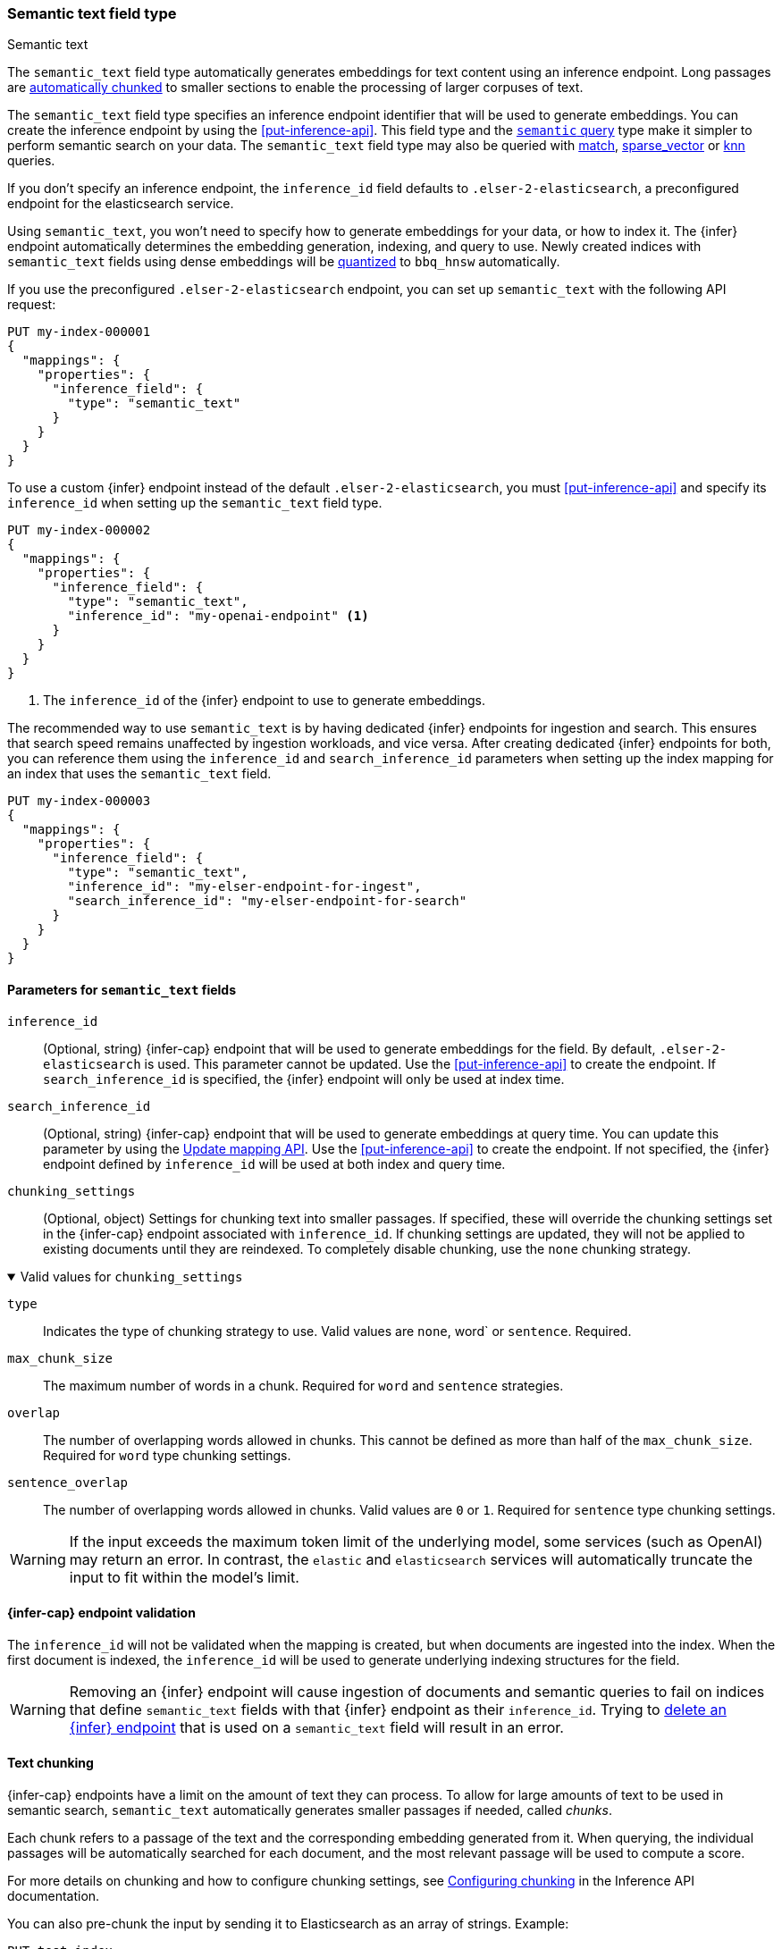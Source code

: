 [role="xpack"]
[[semantic-text]]
=== Semantic text field type

++++
<titleabbrev>Semantic text</titleabbrev>
++++

The `semantic_text` field type automatically generates embeddings for text content using an inference endpoint.
Long passages are <<auto-text-chunking, automatically chunked>> to smaller sections to enable the processing of larger corpuses of text.

The `semantic_text` field type specifies an inference endpoint identifier that will be used to generate embeddings.
You can create the inference endpoint by using the <<put-inference-api>>.
This field type and the <<query-dsl-semantic-query,`semantic` query>> type make it simpler to perform semantic search on your data.
The `semantic_text` field type may also be queried with <<query-dsl-match-query, match>>, <<query-dsl-sparse-vector-query, sparse_vector>> or <<query-dsl-knn-query, knn>> queries.

If you don’t specify an inference endpoint, the `inference_id` field defaults to `.elser-2-elasticsearch`, a preconfigured endpoint for the elasticsearch service.

Using `semantic_text`, you won't need to specify how to generate embeddings for your data, or how to index it.
The {infer} endpoint automatically determines the embedding generation, indexing, and query to use.
Newly created indices with `semantic_text` fields using dense embeddings will be <<dense-vector-quantization,quantized>> to `bbq_hnsw` automatically.

If you use the preconfigured `.elser-2-elasticsearch` endpoint, you can set up `semantic_text` with the following API request:

[source,console]
------------------------------------------------------------
PUT my-index-000001
{
  "mappings": {
    "properties": {
      "inference_field": {
        "type": "semantic_text"
      }
    }
  }
}
------------------------------------------------------------

To use a custom {infer} endpoint instead of the default `.elser-2-elasticsearch`, you must <<put-inference-api>> and specify its `inference_id` when setting up the `semantic_text` field type.

[source,console]
------------------------------------------------------------
PUT my-index-000002
{
  "mappings": {
    "properties": {
      "inference_field": {
        "type": "semantic_text",
        "inference_id": "my-openai-endpoint" <1>
      }
    }
  }
}
------------------------------------------------------------
// TEST[skip:Requires inference endpoint]
<1> The `inference_id` of the {infer} endpoint to use to generate embeddings.

The recommended way to use `semantic_text` is by having dedicated {infer} endpoints for ingestion and search.
This ensures that search speed remains unaffected by ingestion workloads, and vice versa.
After creating dedicated {infer} endpoints for both, you can reference them using the `inference_id` and `search_inference_id` parameters when setting up the index mapping for an index that uses the `semantic_text` field.

[source,console]
------------------------------------------------------------
PUT my-index-000003
{
  "mappings": {
    "properties": {
      "inference_field": {
        "type": "semantic_text",
        "inference_id": "my-elser-endpoint-for-ingest",
        "search_inference_id": "my-elser-endpoint-for-search"
      }
    }
  }
}
------------------------------------------------------------
// TEST[skip:Requires inference endpoint]


[discrete]
[[semantic-text-params]]
==== Parameters for `semantic_text` fields

`inference_id`::
(Optional, string)
{infer-cap} endpoint that will be used to generate embeddings for the field.
By default, `.elser-2-elasticsearch` is used.
This parameter cannot be updated.
Use the <<put-inference-api>> to create the endpoint.
If `search_inference_id` is specified, the {infer} endpoint will only be used at index time.

`search_inference_id`::
(Optional, string)
{infer-cap} endpoint that will be used to generate embeddings at query time.
You can update this parameter by using the <<indices-put-mapping, Update mapping API>>.
Use the <<put-inference-api>> to create the endpoint.
If not specified, the {infer} endpoint defined by `inference_id` will be used at both index and query time.

`chunking_settings`::
(Optional, object) Settings for chunking text into smaller passages.
If specified, these will override the chunking settings set in the {infer-cap} endpoint associated with `inference_id`.
If chunking settings are updated, they will not be applied to existing documents until they are reindexed.
To completely disable chunking, use the `none` chunking strategy.

.Valid values for `chunking_settings`
[%collapsible%open]
====
`type`:::
Indicates the type of chunking strategy to use.
Valid values are `none`, word` or `sentence`.
Required.

`max_chunk_size`:::
The maximum number of words in a chunk.
Required for `word` and `sentence` strategies.

`overlap`:::
The number of overlapping words allowed in chunks.
This cannot be defined as more than half of the `max_chunk_size`.
Required for `word` type chunking settings.

`sentence_overlap`:::
The number of overlapping words allowed in chunks.
Valid values are `0` or `1`.
Required for `sentence` type chunking settings.

WARNING: If the input exceeds the maximum token limit of the underlying model,  some services (such as OpenAI) may return an
error. In contrast, the `elastic` and `elasticsearch` services  will automatically truncate the input to fit within the
model's limit.

====

[discrete]
[[infer-endpoint-validation]]
==== {infer-cap} endpoint validation

The `inference_id` will not be validated when the mapping is created, but when documents are ingested into the index.
When the first document is indexed, the `inference_id` will be used to generate underlying indexing structures for the field.

WARNING: Removing an {infer} endpoint will cause ingestion of documents and semantic queries to fail on indices that define `semantic_text` fields with that {infer} endpoint as their `inference_id`.
Trying to <<delete-inference-api,delete an {infer} endpoint>> that is used on a `semantic_text` field will result in an error.

[discrete]
[[auto-text-chunking]]
==== Text chunking

{infer-cap} endpoints have a limit on the amount of text they can process.
To allow for large amounts of text to be used in semantic search, `semantic_text` automatically generates smaller passages if needed, called _chunks_.

Each chunk refers to a passage of the text and the corresponding embedding generated from it.
When querying, the individual passages will be automatically searched for each document, and the most relevant passage will be used to compute a score.

For more details on chunking and how to configure chunking settings, see <<infer-chunking-config, Configuring chunking>> in the Inference API documentation.

You can also pre-chunk the input by sending it to Elasticsearch as an array of strings.
Example:

[source,console]
------------------------------------------------------------
PUT test-index
{
  "mappings": {
    "properties": {
      "my_semantic_field": {
        "type": "semantic_text",
        "chunking_settings": {
          "strategy": "none"    <1>
        }
      }
    }
  }
}
------------------------------------------------------------
// TEST[skip:Requires inference endpoint]
<1> Disable chunking on `my_semantic_field`.

[source,console]
------------------------------------------------------------
PUT test-index/_doc/1
{
    "my_semantic_field": ["my first chunk", "my second chunk"]    <1>
}
------------------------------------------------------------
// TEST[skip:Requires inference endpoint]
<1> The text is pre-chunked and provided as an array of strings.
Each element in the array represents a single chunk that will be sent directly to the inference service without further chunking.

**Important considerations**:

* When providing pre-chunked input, ensure that you set the chunking strategy to `none` to avoid additional processing.
* Each chunk should be sized carefully, staying within the token limit of the inference service and the underlying model.
* If a chunk exceeds the model's token limit, the behavior depends on the service:
* Some services (such as OpenAI) will return an error.
* Others (such as `elastic` and `elasticsearch`) will automatically truncate the input.

Refer to <<semantic-search-semantic-text,this tutorial>> to learn more about semantic search using `semantic_text`.

[discrete]
[[semantic-text-highlighting]]
==== Extracting Relevant Fragments from Semantic Text

You can extract the most relevant fragments from a semantic text field by using the <<highlighting,highlight parameter>> in the <<search-search-api-request-body,Search API>>.

[source,console]
------------------------------------------------------------
POST test-index/_search
{
    "query": {
        "match": {
            "my_semantic_field": "Which country is Paris in?"
        }
    },
    "highlight": {
        "fields": {
            "my_semantic_field": {
                "number_of_fragments": 2,  <1>
                "order": "score"           <2>
            }
        }
    }
}
------------------------------------------------------------
// TEST[skip:Requires inference endpoint]
<1> Specifies the maximum number of fragments to return.
<2> Sorts highlighted fragments by score when set to `score`.
By default, fragments will be output in the order they appear in the field (order: none).

Highlighting is supported on fields other than semantic_text.
However, if you want to restrict highlighting to the semantic highlighter and return no fragments when the field is not of type semantic_text, you can explicitly enforce the `semantic` highlighter in the query:

[source,console]
------------------------------------------------------------
PUT test-index
{
    "query": {
        "match": {
            "my_field": "Which country is Paris in?"
        }
    },
    "highlight": {
        "fields": {
            "my_field": {
                "type": "semantic",         <1>
                "number_of_fragments": 2,
                "order": "score"
            }
        }
    }
}
------------------------------------------------------------
// TEST[skip:Requires inference endpoint]
<1> Ensures that highlighting is applied exclusively to semantic_text fields.

[discrete]
[[custom-indexing]]
==== Customizing `semantic_text` indexing

`semantic_text` uses defaults for indexing data based on the {infer} endpoint specified.
It enables you to quickstart your semantic search by providing automatic {infer} and a dedicated query so you don't need to provide further details.

In case you want to customize data indexing, use the
<<sparse-vector,`sparse_vector`>> or <<dense-vector,`dense_vector`>> field types and create an ingest pipeline with an
<<inference-processor, {infer} processor>> to generate the embeddings.
<<semantic-search-inference,This tutorial>> walks you through the process.
In these cases - when you use `sparse_vector` or `dense_vector` field types instead of the `semantic_text` field type to customize indexing - using the
<<query-dsl-semantic-query,`semantic_query`>> is not supported for querying the field data.

[discrete]
[[update-script]]
==== Updates to `semantic_text` fields

For indices containing `semantic_text` fields, updates that use scripts have the following behavior:

* Are supported through the https://www.elastic.co/docs/api/doc/elasticsearch/operation/operation-update[Update API].
* Are not supported through the https://www.elastic.co/docs/api/doc/elasticsearch/operation/operation-bulk-1[Bulk API] and will fail.
Even if the script targets non-`semantic_text` fields, the update will fail when the index contains a `semantic_text` field.

[discrete]
[[copy-to-support]]
==== `copy_to` and multi-fields support

The semantic_text field type can serve as the target of <<copy-to,copy_to fields>>, be part of a <<multi-fields,multi-field>> structure, or contain <<multi-fields,multi-fields>> internally.
This means you can use a single field to collect the values of other fields for semantic search.

For example, the following mapping:

[source,console]
------------------------------------------------------------
PUT test-index
{
    "mappings": {
        "properties": {
            "source_field": {
                "type": "text",
                "copy_to": "infer_field"
            },
            "infer_field": {
                "type": "semantic_text",
                "inference_id": ".elser-2-elasticsearch"
            }
        }
    }
}
------------------------------------------------------------
// TEST[skip:TBD]

can also be declared as multi-fields:

[source,console]
------------------------------------------------------------
PUT test-index
{
    "mappings": {
        "properties": {
            "source_field": {
                "type": "text",
                "fields": {
                    "infer_field": {
                        "type": "semantic_text",
                        "inference_id": ".elser-2-elasticsearch"
                    }
                }
            }
        }
    }
}
------------------------------------------------------------
// TEST[skip:TBD]

[discrete]
[[limitations]]
==== Limitations

`semantic_text` field types have the following limitations:

* `semantic_text` fields are not currently supported as elements of <<nested,nested fields>>.
* `semantic_text` fields can't currently be set as part of <<dynamic-templates>>.
* `semantic_text` fields are currently not supported with Cross-Cluster Search (CCS) or Cross-Cluster Replication (CCR).
